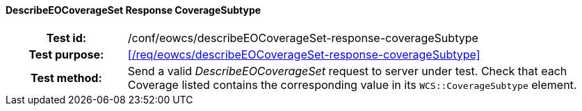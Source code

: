 ==== DescribeEOCoverageSet Response CoverageSubtype
[cols=">20h,<80d",width="100%"]
|===
|Test id: |/conf/eowcs/describeEOCoverageSet-response-coverageSubtype
|Test purpose: |<</req/eowcs/describeEOCoverageSet-response-coverageSubtype>>
|Test method:
a|
Send a valid _DescribeEOCoverageSet_ request to server under test. Check that
each Coverage listed contains the corresponding value in its
`WCS::CoverageSubtype` element.
|===
